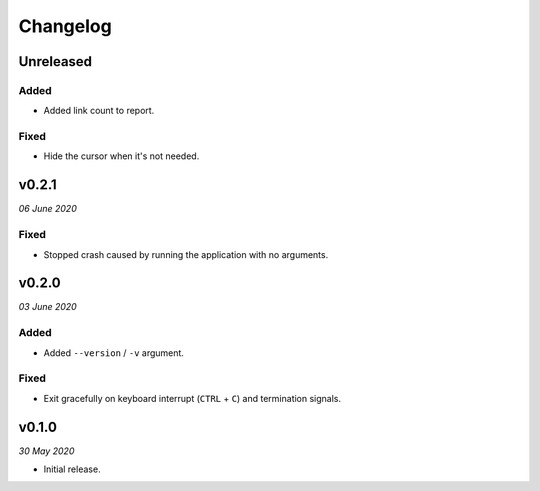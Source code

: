 =========
Changelog
=========


Unreleased
----------

Added
~~~~~
- Added link count to report.

Fixed
~~~~~
- Hide the cursor when it's not needed.


v0.2.1
------
*06 June 2020*

Fixed
~~~~~
- Stopped crash caused by running the application with no arguments.


v0.2.0
------
*03 June 2020*

Added
~~~~~
- Added ``--version`` / ``-v`` argument.

Fixed
~~~~~
- Exit gracefully on keyboard interrupt (``CTRL`` + ``C``) and termination
  signals.


v0.1.0
------
*30 May 2020*

- Initial release.

